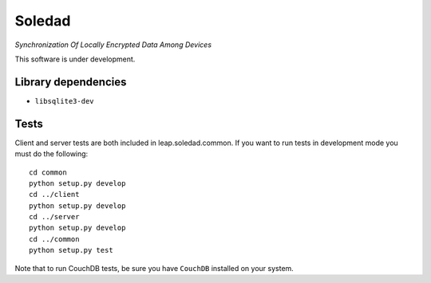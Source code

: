 Soledad 
==================================================================
*Synchronization Of Locally Encrypted Data Among Devices*

.. image:: https://pypip.in/v/leap.soledad/badge.png
        :target: https://crate.io/packages/leap.soledad

This software is under development.

Library dependencies
--------------------
* ``libsqlite3-dev``

Tests
-----

Client and server tests are both included in leap.soledad.common. If you want
to run tests in development mode you must do the following::

  cd common
  python setup.py develop
  cd ../client
  python setup.py develop
  cd ../server
  python setup.py develop
  cd ../common
  python setup.py test

Note that to run CouchDB tests, be sure you have ``CouchDB`` installed on your
system.
